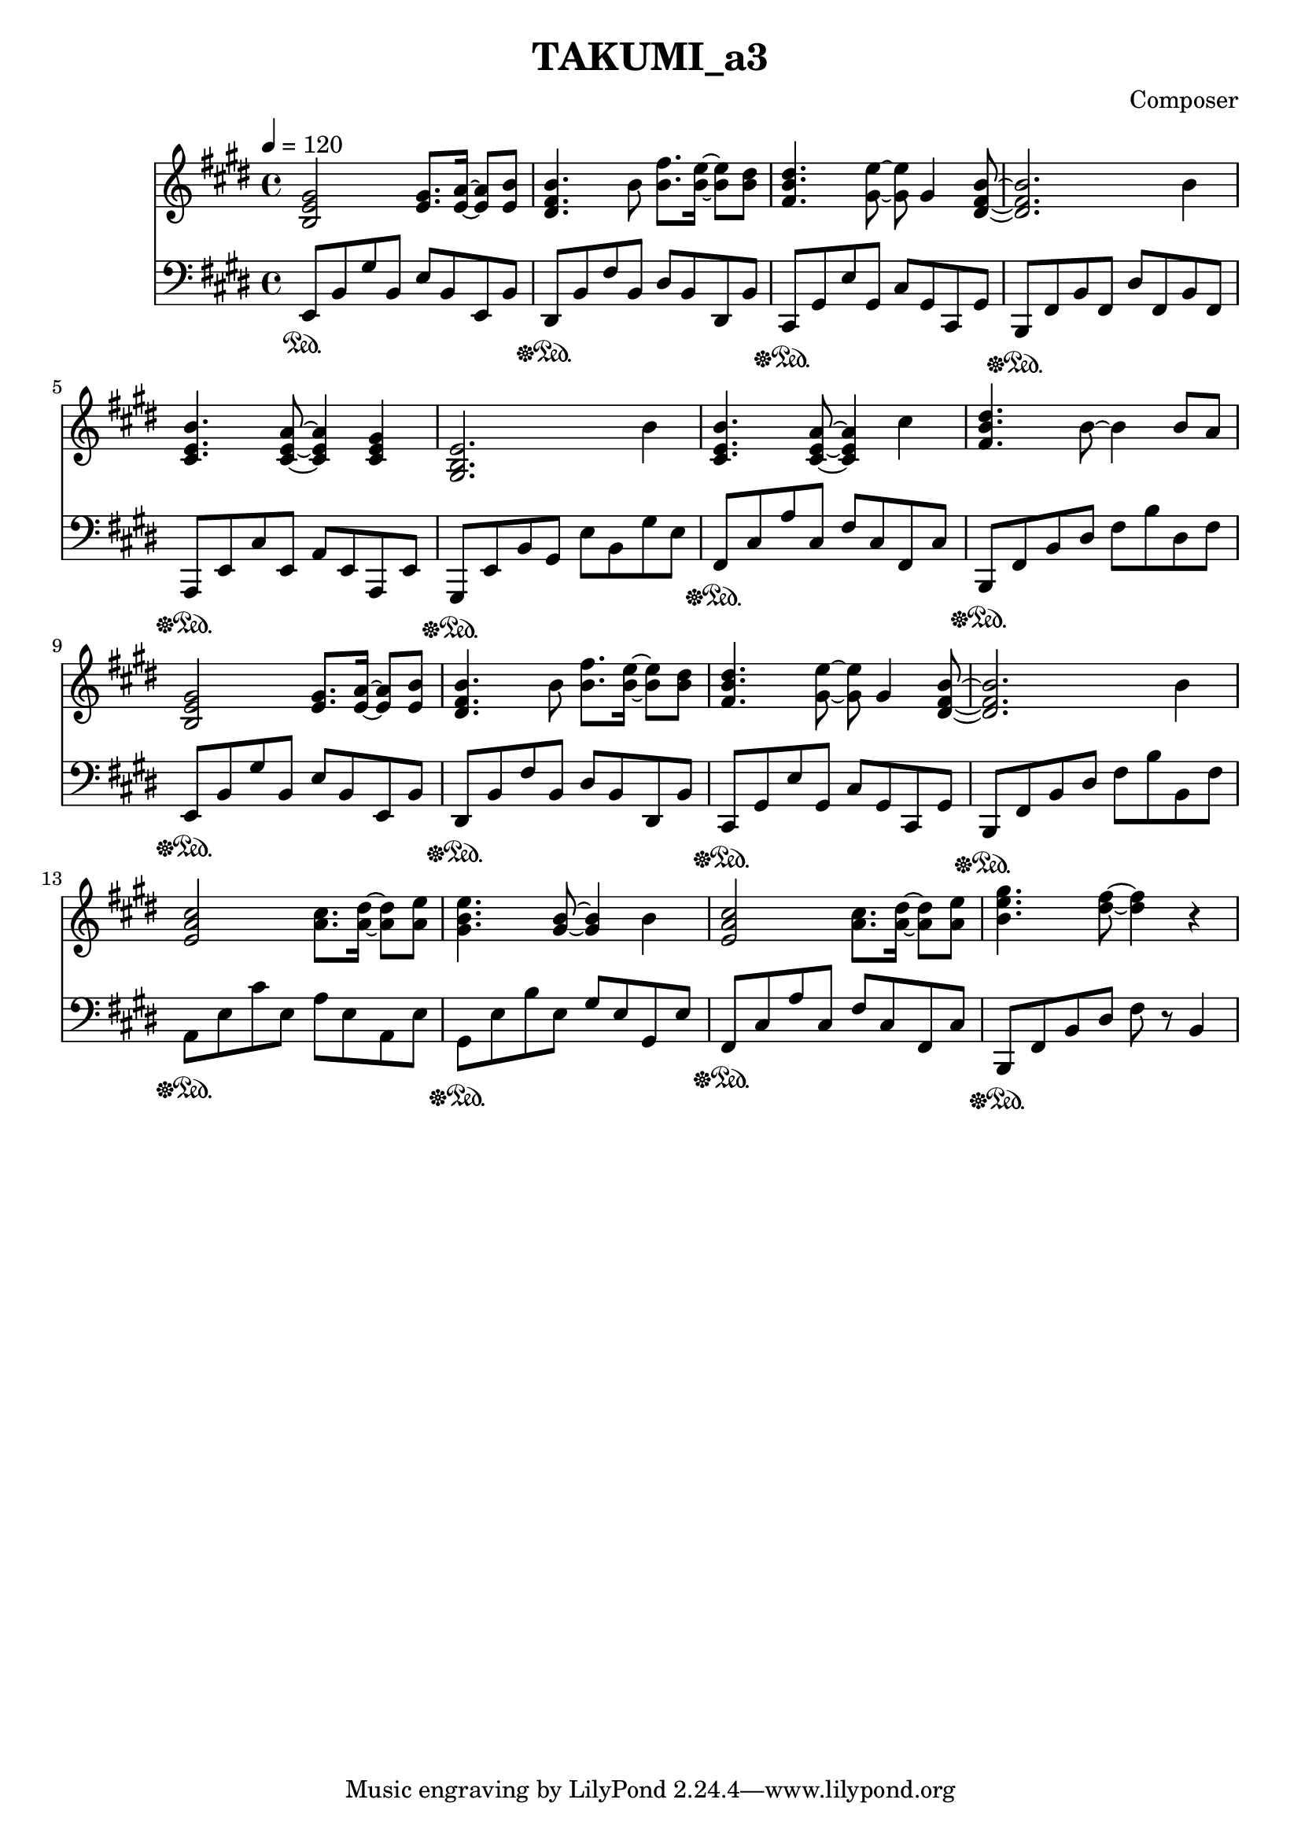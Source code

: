 \header {
  title = "TAKUMI_a3"
  composer = "Composer"
}

\score {
  
  \language "english"
  \relative c''
  <<
  \new Staff { 
    \relative c''
    \tempo 4 = 120
    \clef "treble" \key e \major \time 4/4 
    %11
    <b, e gs>2 <e gs>8. <e a>16~ <e a>8 <e b'>8
    <ds fs b>4. b'8 <b fs'>8. <b e>16~ <b e>8 <b ds>
    <fs b ds>4. <gs e'>8~ <gs e'>8 gs4 <ds fs b>8~
    <ds fs b>2. b'4
    %15
    <cs, e b'>4. <cs e a>8~ <cs e a>4 <cs e gs>4
    <gs b e>2. b'4
    <cs, e b'>4. <cs e a>8~ <cs e a>4 cs'4
    <fs, b ds>4. b8~ b4 b8 a
    %19
    <b, e gs>2 <e gs>8. <e a>16~ <e a>8 <e b'>8
    <ds fs b>4. b'8 <b fs'>8. <b e>16~ <b e>8 <b ds>
    <fs b ds>4. <gs e'>8~ <gs e'>8 gs4 <ds fs b>8~
    <ds fs b>2. b'4
    %22
    <e, a cs>2 <a cs>8. <a ds>16~ <a ds>8 <a e'>8
    <gs b e>4. <gs b>8~ <gs b>4 b4
    <e, a cs>2 <a cs>8. <a ds>16~ <a ds>8 <a e'>8
    <b e gs>4. <ds fs>8~ <ds fs>4 r4
  }

  \new Staff { \clef "bass" \key e \major \time 4/4
    \relative c''

    %74
    e,,,8\sustainOn b,, gs' b, e b e, b'
    ds,\sustainOff\sustainOn b' fs' b, ds b ds, b'
    cs,\sustainOff\sustainOn gs' e' gs, cs gs cs, gs'
    b,\sustainOff\sustainOn fs' b fs ds' fs, b fs
    %78
    a,\sustainOff\sustainOn e' cs' e, a e a, e'
    gs,\sustainOff\sustainOn e' b' gs e' b gs' e
    fs,\sustainOff\sustainOn cs' a' cs, fs cs fs, cs'
    b,\sustainOff\sustainOn fs' b ds fs b ds, fs

    e,8\sustainOff\sustainOn b' gs' b, e b e, b'
    ds,\sustainOff\sustainOn b' fs' b, ds b ds, b'
    cs,\sustainOff\sustainOn gs' e' gs, cs gs cs, gs'
    b,\sustainOff\sustainOn fs' b ds fs b b, fs'

    a,\sustainOff\sustainOn e' cs' e, a e a, e'
    gs,\sustainOff\sustainOn e' b' e, gs e gs, e'
    fs,\sustainOff\sustainOn cs' a' cs, fs cs fs, cs'
    b,\sustainOff\sustainOn fs' b ds fs r b,4
  }
  >>

  \layout {}
  \midi {}
}